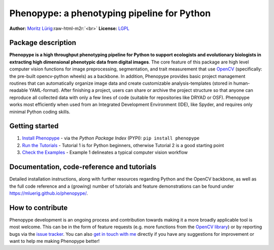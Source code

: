 .. role:: raw-html-m2r(raw)
   :format: html


Phenopype: a phenotyping pipeline for Python
============================================

**Author:** `Moritz Lürig <https://luerig.net>`_\ :raw-html-m2r:`<br>`
**License:** `LGPL <https://opensource.org/licenses/LGPL-3.0>`_  

.. list-table::
   :header-rows: 1

   * - Project status
     - Windows build
     - Linux build
     - OSX build
     - Coverage
     - Style
   * - 
     .. image:: http://www.repostatus.org/badges/latest/active.svg
        :target: http://www.repostatus.org/#active
        :alt: Project Status: Active – The project has reached a stable, usable state and is being actively developed.
     
     - 
     .. image:: https://ci.appveyor.com/api/projects/status/4o27rpjbe8ij2kj3?svg=true
        :target: https://ci.appveyor.com/project/mluerig/phenopype
        :alt: Build status
     
     - 
     .. image:: https://travis-ci.org/mluerig/phenopype.svg?branch=master
        :target: https://travis-ci.org/mluerig/phenopype
        :alt: Build Status
     
     - *none*
     - 
     .. image:: https://coveralls.io/repos/github/mluerig/phenopype/badge.svg?branch=master
        :target: https://coveralls.io/github/mluerig/phenopype?branch=master
        :alt: Coverage Status
     
     - 
     .. image:: https://img.shields.io/badge/code%20style-black-000000.svg
        :target: https://github.com/psf/black
        :alt: Code style
     



.. image:: https://raw.githubusercontent.com/mluerig/phenopype/master/source/phenopype_logo.png
   :target: https://raw.githubusercontent.com/mluerig/phenopype/master/source/phenopype_logo.png
   :alt: 


Package description
-------------------

**Phenopype is a high throughput phenotyping pipeline for Python to support ecologists and evolutionary biologists in extracting high dimensional phenotypic data from digital images**. The core feature of this package are high level computer vision functions for image preprocessing, segmentation, and trait measurement that use `OpenCV <https://github.com/opencv/opencv-python>`_ (specifically: the pre-built opencv-python wheels) as a backbone. In addition, Phenopype provides basic project management routines that can automatically organize image data and create customizable analysis-templates (stored in human-readable YAML-format). After finishing a project, users can share or archive the project structure so that anyone can reproduce all collected data with only a few lines of code (suitable for repositories like DRYAD or OSF). Phenopype works most efficiently when used from an Integrated Development Environment (IDE), like Spyder, and requires only minimal Python coding skills.  

Getting started
---------------


#. `Install Phenopype <https://mluerig.github.io/phenopype/installation.html>`_ - via the *Python Package Index* (PYPI): ``pip install phenopype``
#. `Run the Tutorials <https://mluerig.github.io/phenopype/tutorial_0.html>`_ - Tutorial 1 is for Python beginners, otherwise Tutorial 2 is a good starting point
#. `Check the Examples <https://mluerig.github.io/phenopype/index.html#examples>`_ - Example 1 delineates a typical computer vision workflow

Documentation, code-reference and tutorials
-------------------------------------------

Detailed installation instructions, along with further resources regarding Python and the OpenCV backbone, as well as the full code reference and a (growing) number of tutorials and feature demonstrations can be found under https://mluerig.github.io/phenopype/.

How to contribute
-----------------

Phenopype development is an ongoing process and contribution towards making it a more broadly applicable tool is most welcome. This can be in the form of feature requests (e.g. more functions from the `OpenCV library <https://docs.opencv.org/master/modules.html>`_\ ) or by reporting bugs via the `issue tracker <https://github.com/mluerig/phenopype/issues>`_. You can also `get in touch with me <https://luerig.net>`_ directly if you have any suggestions for improvement or want to help me making Phenopype better!
